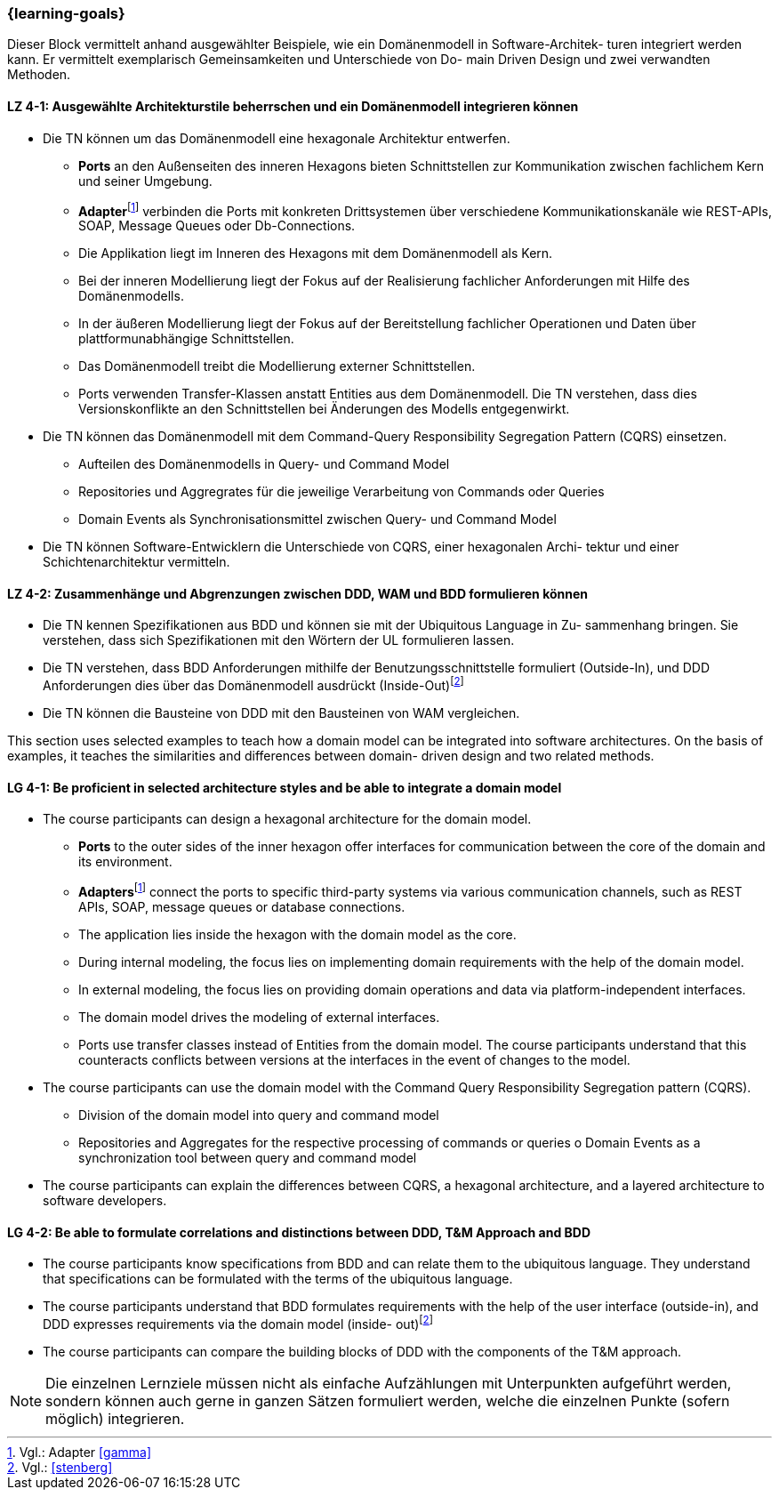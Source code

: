 === {learning-goals}

// tag::DE[]
Dieser Block vermittelt anhand ausgewählter Beispiele, wie ein Domänenmodell in Software-Architek- turen integriert werden kann. Er vermittelt exemplarisch Gemeinsamkeiten und Unterschiede von Do- main Driven Design und zwei verwandten Methoden.

[[LZ-4-1]]
==== LZ 4-1: Ausgewählte Architekturstile beherrschen und ein Domänenmodell integrieren können
* Die TN können um das Domänenmodell eine hexagonale Architektur entwerfen.
** **Ports** an den Außenseiten des inneren Hexagons bieten Schnittstellen zur Kommunikation zwischen fachlichem Kern und seiner Umgebung.
** **Adapter**footnote:4[Vgl.: Adapter <<gamma>>] verbinden die Ports mit konkreten Drittsystemen über verschiedene Kommunikationskanäle wie REST-APIs, SOAP, Message Queues oder Db-Connections.
** Die Applikation liegt im Inneren des Hexagons mit dem Domänenmodell als Kern.
** Bei der inneren Modellierung liegt der Fokus auf der Realisierung fachlicher Anforderungen mit Hilfe des Domänenmodells.
** In der äußeren Modellierung liegt der Fokus auf der Bereitstellung fachlicher Operationen und Daten über plattformunabhängige Schnittstellen.
** Das Domänenmodell treibt die Modellierung externer Schnittstellen.
** Ports verwenden Transfer-Klassen anstatt Entities aus dem Domänenmodell. Die TN verstehen, dass dies Versionskonflikte an den Schnittstellen bei Änderungen des Modells entgegenwirkt.
* Die TN können das Domänenmodell mit dem Command-Query Responsibility Segregation Pattern (CQRS) einsetzen.
** Aufteilen des Domänenmodells in Query- und Command Model
** Repositories und Aggregrates für die jeweilige Verarbeitung von Commands oder Queries
** Domain Events als Synchronisationsmittel zwischen Query- und Command Model
* Die TN können Software-Entwicklern die Unterschiede von CQRS, einer hexagonalen Archi- tektur und einer Schichtenarchitektur vermitteln.

[[LZ-4-2]]
==== LZ 4-2: Zusammenhänge und Abgrenzungen zwischen DDD, WAM und BDD formulieren können
* Die TN kennen Spezifikationen aus BDD und können sie mit der Ubiquitous Language in Zu- sammenhang bringen. Sie verstehen, dass sich Spezifikationen mit den Wörtern der UL formulieren lassen.
* Die TN verstehen, dass BDD Anforderungen mithilfe der Benutzungsschnittstelle formuliert (Outside-In), und DDD Anforderungen dies über das Domänenmodell ausdrückt (Inside-Out)footnote:5[Vgl.: <<stenberg>>]
* Die TN können die Bausteine von DDD mit den Bausteinen von WAM vergleichen.

// end::DE[]

// tag::EN[]
This section uses selected examples to teach how a domain model can be integrated into software architectures. On the basis of examples, it teaches the similarities and differences between domain- driven design and two related methods.

[[LG-4-1]]
==== LG 4-1: Be proficient in selected architecture styles and be able to integrate a domain model
* The course participants can design a hexagonal architecture for the domain model.
** **Ports** to the outer sides of the inner hexagon offer interfaces for communication
between the core of the domain and its environment.
** **Adapters**footnote:4[Cf.: Adapter <<gamma>>] connect the ports to specific third-party systems via various
communication channels, such as REST APIs, SOAP, message queues or database
connections.
** The application lies inside the hexagon with the domain model as the core.
** During internal modeling, the focus lies on implementing domain requirements with
the help of the domain model.
** In external modeling, the focus lies on providing domain operations and data via
platform-independent interfaces.
** The domain model drives the modeling of external interfaces.
** Ports use transfer classes instead of Entities from the domain model. The course
participants understand that this counteracts conflicts between versions at the
interfaces in the event of changes to the model.
* The course participants can use the domain model with the Command Query Responsibility
Segregation pattern (CQRS).
** Division of the domain model into query and command model
** Repositories and Aggregates for the respective processing of commands or queries o Domain Events as a synchronization tool between query and command model
* The course participants can explain the differences between CQRS, a hexagonal architecture, and a layered architecture to software developers.

[[LG-4-2]]
==== LG 4-2: Be able to formulate correlations and distinctions between DDD, T&M Approach and BDD
* The course participants know specifications from BDD and can relate them to the ubiquitous language. They understand that specifications can be formulated with the terms of the ubiquitous language.
* The course participants understand that BDD formulates requirements with the help of the user interface (outside-in), and DDD expresses requirements via the domain model (inside- out)footnote:5[Cf.: <<stenberg>>]
* The course participants can compare the building blocks of DDD with the components of the T&M approach.

// end::EN[]

// tag::REMARK[]
[NOTE]
====
Die einzelnen Lernziele müssen nicht als einfache Aufzählungen mit Unterpunkten aufgeführt werden, sondern können auch gerne in ganzen Sätzen formuliert werden, welche die einzelnen Punkte (sofern möglich) integrieren.
====
// end::REMARK[]
